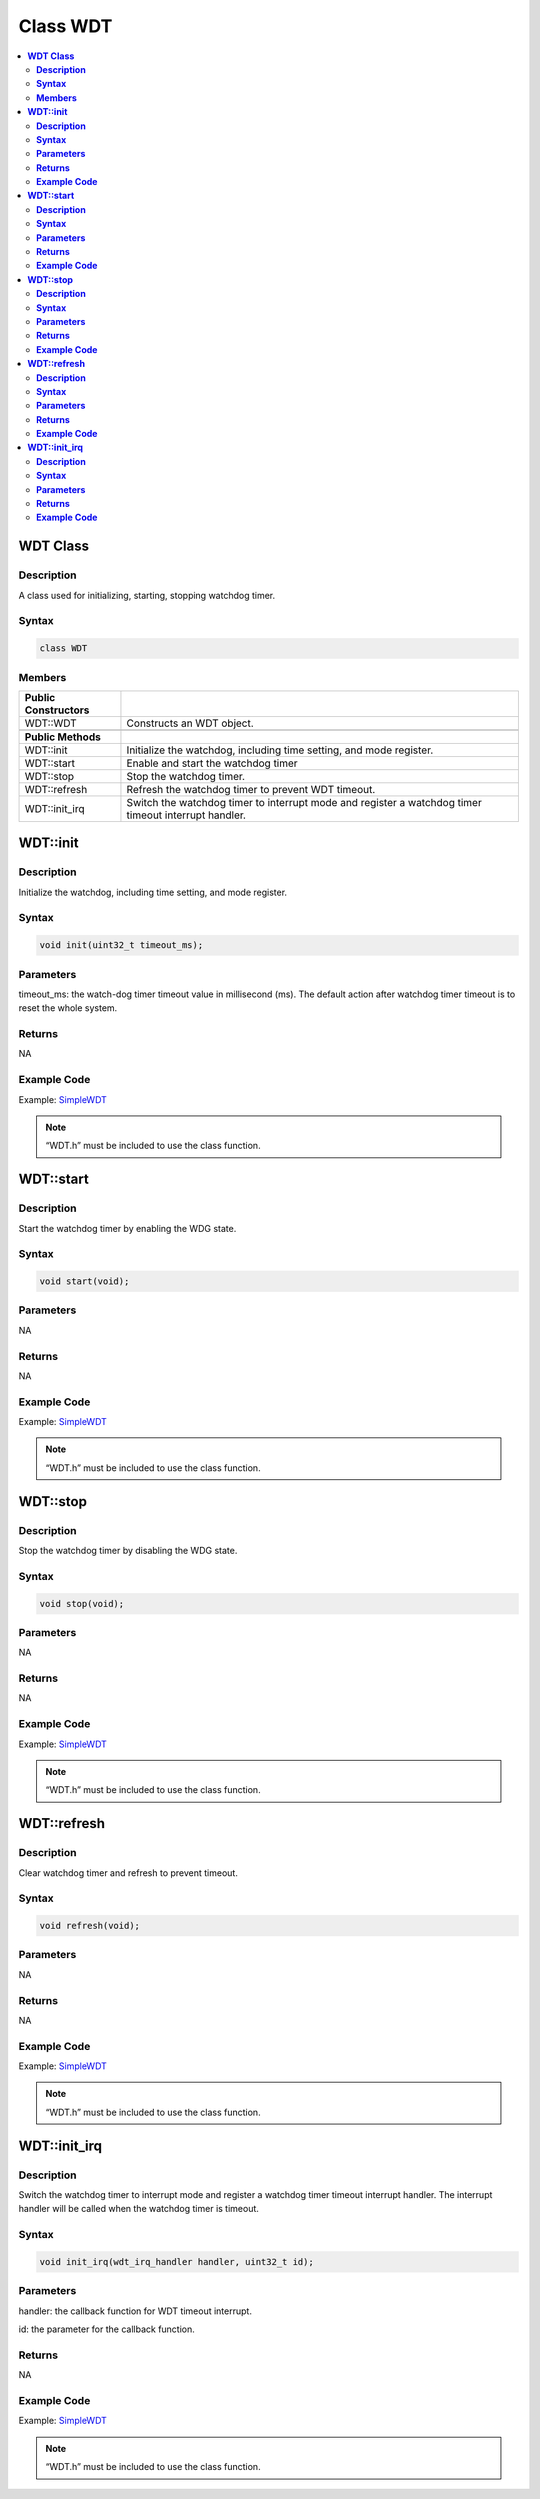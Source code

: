 Class WDT
=========

.. contents::
  :local:
  :depth: 2

**WDT Class**
-------------

**Description**
~~~~~~~~~~~~~~~

A class used for initializing, starting, stopping watchdog timer.

**Syntax**
~~~~~~~~~~

.. code-block:: c++

    class WDT

**Members**
~~~~~~~~~~~

+-----------------------------------+-----------------------------------+
| **Public Constructors**           |                                   |
+===================================+===================================+
| WDT::WDT                          | Constructs an WDT object.         |
+-----------------------------------+-----------------------------------+
|                                   |                                   |
+-----------------------------------+-----------------------------------+
| **Public Methods**                |                                   |
+-----------------------------------+-----------------------------------+
| WDT::init                         | Initialize the watchdog,          |
|                                   | including time setting, and mode  |
|                                   | register.                         |
+-----------------------------------+-----------------------------------+
| WDT::start                        | Enable and start the watchdog     |
|                                   | timer                             |
+-----------------------------------+-----------------------------------+
| WDT::stop                         | Stop the watchdog timer.          |
+-----------------------------------+-----------------------------------+
| WDT::refresh                      | Refresh the watchdog timer to     |
|                                   | prevent WDT timeout.              |
+-----------------------------------+-----------------------------------+
| WDT::init_irq                     | Switch the watchdog timer to      |
|                                   | interrupt mode and register a     |
|                                   | watchdog timer timeout interrupt  |
|                                   | handler.                          |
+-----------------------------------+-----------------------------------+

**WDT::init**
-------------

**Description**
~~~~~~~~~~~~~~~

Initialize the watchdog, including time setting, and mode register.

**Syntax**
~~~~~~~~~~

.. code-block:: c++

    void init(uint32_t timeout_ms);

**Parameters**
~~~~~~~~~~~~~~

timeout_ms: the watch-dog timer timeout value in millisecond (ms). The default action after watchdog timer timeout is to reset the whole system.

**Returns**
~~~~~~~~~~~

NA

**Example Code**
~~~~~~~~~~~~~~~~

Example: `SimpleWDT <https://github.com/ambiot/ambpro2_arduino/blob/dev/Arduino_package/hardware/libraries/Watchdog/examples/SimpleWDT/SimpleWDT.ino>`_

.. note :: “WDT.h” must be included to use the class function.

**WDT::start**
--------------

**Description**
~~~~~~~~~~~~~~~

Start the watchdog timer by enabling the WDG state.

**Syntax**
~~~~~~~~~~

.. code-block:: c++

    void start(void);

**Parameters**
~~~~~~~~~~~~~~

NA

**Returns**
~~~~~~~~~~~

NA

**Example Code**
~~~~~~~~~~~~~~~~

Example: `SimpleWDT <https://github.com/ambiot/ambpro2_arduino/blob/dev/Arduino_package/hardware/libraries/Watchdog/examples/SimpleWDT/SimpleWDT.ino>`_

.. note :: “WDT.h” must be included to use the class function.

**WDT::stop**
-------------

**Description**
~~~~~~~~~~~~~~~

Stop the watchdog timer by disabling the WDG state.

**Syntax**
~~~~~~~~~~

.. code-block:: c++

    void stop(void);

**Parameters**
~~~~~~~~~~~~~~

NA

**Returns**
~~~~~~~~~~~

NA

**Example Code**
~~~~~~~~~~~~~~~~

Example: `SimpleWDT <https://github.com/ambiot/ambpro2_arduino/blob/dev/Arduino_package/hardware/libraries/Watchdog/examples/SimpleWDT/SimpleWDT.ino>`_

.. note :: “WDT.h” must be included to use the class function.

**WDT::refresh**
----------------

**Description**
~~~~~~~~~~~~~~~

Clear watchdog timer and refresh to prevent timeout.

**Syntax**
~~~~~~~~~~

.. code-block:: c++

    void refresh(void);

**Parameters**
~~~~~~~~~~~~~~

NA

**Returns**
~~~~~~~~~~~

NA

**Example Code**
~~~~~~~~~~~~~~~~

Example: `SimpleWDT <https://github.com/ambiot/ambpro2_arduino/blob/dev/Arduino_package/hardware/libraries/Watchdog/examples/SimpleWDT/SimpleWDT.ino>`_

.. note :: “WDT.h” must be included to use the class function.

**WDT::init_irq**
-----------------

**Description**
~~~~~~~~~~~~~~~

Switch the watchdog timer to interrupt mode and register a watchdog  timer timeout interrupt handler. The interrupt handler will be called when the watchdog timer is timeout.

**Syntax**
~~~~~~~~~~

.. code-block:: c++

    void init_irq(wdt_irq_handler handler, uint32_t id);

**Parameters**
~~~~~~~~~~~~~~

handler: the callback function for WDT timeout interrupt.

id: the parameter for the callback function.

**Returns**
~~~~~~~~~~~

NA

**Example Code**
~~~~~~~~~~~~~~~~

Example: `SimpleWDT <https://github.com/ambiot/ambpro2_arduino/blob/dev/Arduino_package/hardware/libraries/Watchdog/examples/SimpleWDT/SimpleWDT.ino>`_

.. note :: “WDT.h” must be included to use the class function.
